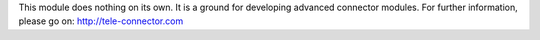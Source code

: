 This module does nothing on its own.  It is a ground for developing
advanced connector modules. For further information, please go on:
http://tele-connector.com
